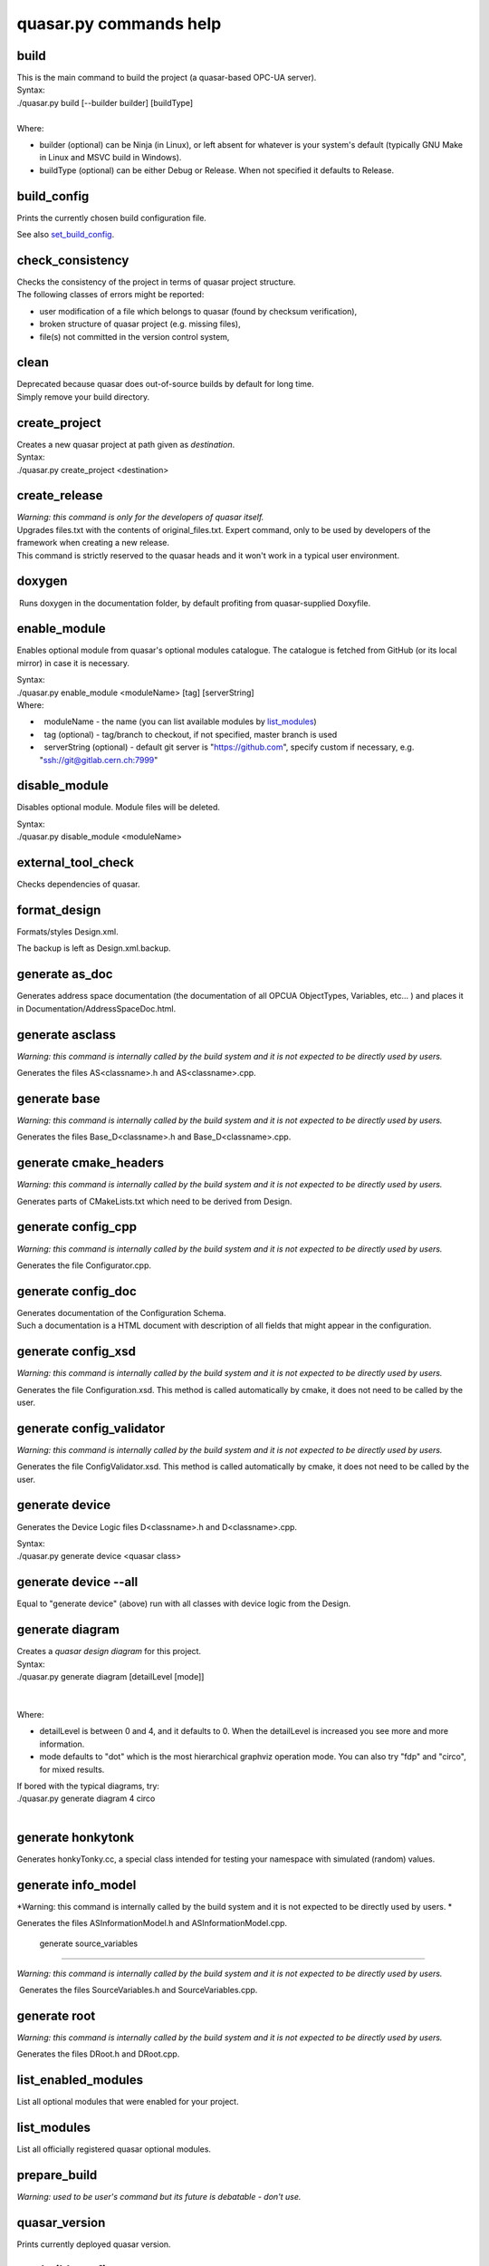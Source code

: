 quasar.py commands help
=======================

.. image:: images/quasar_engine_small_smooth_square_128x128.png
   :width: 128px
   :height: 128px

build
-----

| This is the main command to build the project (a quasar-based OPC-UA
  server).
| Syntax:

.. container:: syntax

   ./quasar.py build [--builder builder] [buildType]

| 

| Where:

-  builder (optional) can be Ninja (in Linux), or left absent for
   whatever is your system's default (typically GNU Make in Linux and
   MSVC build in Windows).
-  buildType (optional) can be either Debug or Release. When not
   specified it defaults to Release.

build_config
------------

| Prints the currently chosen build configuration file.

See also `set_build_config <#set_build_config>`__.

check_consistency
-----------------

| Checks the consistency of the project in terms of quasar project
  structure.
| The following classes of errors might be reported:

-  user modification of a file which belongs to quasar (found by
   checksum verification),
-  broken structure of quasar project (e.g. missing files),
-  file(s) not committed in the version control system,

clean
-----

| Deprecated because quasar does out-of-source builds by default for
  long time.
| Simply remove your build directory.

create_project
--------------

| Creates a new quasar project at path given as *destination*.

| Syntax:

.. container:: syntax

   ./quasar.py create_project <destination>

create_release
--------------

| *Warning: this command is only for the developers of quasar itself.*

| Upgrades files.txt with the contents of original_files.txt. Expert
  command, only to be used by developers of the framework when creating
  a new release.
| This command is strictly reserved to the quasar heads and it won't
  work in a typical user environment.

doxygen
-------

|  Runs doxygen in the documentation folder, by default profiting from
  quasar-supplied Doxyfile.

enable_module
-------------

Enables optional module from quasar's optional modules catalogue. The
catalogue is fetched from GitHub (or its local mirror) in case it is
necessary.

| Syntax:

.. container:: syntax

   ./quasar.py enable_module <moduleName> [tag] [serverString]

| Where:

-    moduleName - the name (you can list available modules by
   `list_modules <#list_modules>`__)
-    tag (optional) - tag/branch to checkout, if not specified, master
   branch is used
-    serverString (optional) - default git server is
   "https://github.com", specify custom if necessary, e.g.
   "ssh://git@gitlab.cern.ch:7999"

disable_module
--------------

Disables optional module. Module files will be deleted.

| Syntax:

.. container:: syntax

   ./quasar.py disable_module <moduleName>

external_tool_check
-------------------

| Checks dependencies of quasar.

format_design
-------------

Formats/styles Design.xml.

| The backup is left as Design.xml.backup.

generate as_doc
---------------

| Generates address space documentation (the documentation of all OPCUA
  ObjectTypes, Variables, etc... ) and places it in
  Documentation/AddressSpaceDoc.html.

generate asclass
----------------

*Warning: this command is internally called by the build system and it
is not expected to be directly used by users.*

| Generates the files AS<classname>.h and AS<classname>.cpp.

generate base
-------------

*Warning: this command is internally called by the build system and it
is not expected to be directly used by users.*

| Generates the files Base_D<classname>.h and Base_D<classname>.cpp.

generate cmake_headers
----------------------

*Warning: this command is internally called by the build system and it
is not expected to be directly used by users.*

| Generates parts of CMakeLists.txt which need to be derived from
  Design.

generate config_cpp
-------------------

*Warning: this command is internally called by the build system and it
is not expected to be directly used by users.*

| Generates the file Configurator.cpp.

generate config_doc
-------------------

| Generates documentation of the Configuration Schema.
| Such a documentation is a HTML document with description of all fields
  that might appear in the configuration.

generate config_xsd
-------------------

*Warning: this command is internally called by the build system and it
is not expected to be directly used by users.*

| Generates the file Configuration.xsd. This method is called
  automatically by cmake, it does not need to be called by the user.

generate config_validator
-------------------------

*Warning: this command is internally called by the build system and it
is not expected to be directly used by users.*

| Generates the file ConfigValidator.xsd. This method is called
  automatically by cmake, it does not need to be called by the user.

generate device
---------------

Generates the Device Logic files D<classname>.h and D<classname>.cpp.

| Syntax:

.. container:: syntax

   ./quasar.py generate device <quasar class>

generate device --all
---------------------

| Equal to "generate device" (above) run with all classes with device
  logic from the Design.

generate diagram
----------------

| Creates a *quasar design diagram* for this project.

| Syntax:

.. container:: syntax

   ./quasar.py generate diagram [detailLevel [mode]]

| 
|    
| Where:

-  detailLevel is between 0 and 4, and it defaults to 0. When the
   detailLevel is increased you see more and more information.
-  mode defaults to "dot" which is the most hierarchical graphviz
   operation mode. You can also try "fdp" and "circo", for mixed
   results.

| If bored with the typical diagrams, try:

.. container:: syntax

   ./quasar.py generate diagram 4 circo

| 

generate honkytonk
------------------

| Generates honkyTonky.cc, a special class intended for testing your
  namespace with simulated (random) values.

generate info_model
-------------------

*Warning: this command is internally called by the build system and it
is not expected to be directly used by users.
*

| Generates the files ASInformationModel.h and ASInformationModel.cpp.

 generate source_variables
--------------------------

*Warning: this command is internally called by the build system and it
is not expected to be directly used by users.*

.. _section-1:

|  Generates the files SourceVariables.h and SourceVariables.cpp.

generate root
-------------

*Warning: this command is internally called by the build system and it
is not expected to be directly used by users.*

| Generates the files DRoot.h and DRoot.cpp.

list_enabled_modules
--------------------

| List all optional modules that were enabled for your project.

list_modules
------------

| List all officially registered quasar optional modules.

prepare_build
-------------

| *Warning: used to be user's command but its future is debatable -
  don't use.*

quasar_version
--------------

| Prints currently deployed quasar version.

set_build_config
----------------

| Sets the new build config. Some standard build configs are shipped
  with quasar, e.g. `open62541 build
  config <https://github.com/quasar-team/quasar/blob/master/open62541_config.cmake>`__
  for building against open62541 (via open62541-compat).

| See also `build_config <#build_config>`__

setup_svn_ignore
----------------

| If you use SVN as your version control system, it setups the
  .svnignore file, so the generated files will be ignored in your svn
  repository.

symlink_runtime_deps
--------------------

New in quasar 1.3.0.

| When you build out-of-source (which is the default since quasar 1.3.0)
  your executable will be done in build/bin (the default) but some files
  (like ServerConfig.xml) which are normally in bin/ will be needed to
  run it.
| This convenience function can be run:

-  with no arguments -> symlinks ServerConfig.xml and config*.xml
-  with one argument -> symlinks whatever wildcard-matches the argument,
   from bin/ in the source directory to bin/ in the build directory
   (NOTE: don't forget to escape asterisk if you use it by backslash!)

upgrade_design
--------------

| upgrade_design is used to cover backwards-incompatible Design changes
  between different versions of quasar.
| As of quasar 1.3.4, it can be run with the following options:

-  convert_to_hasDeviceLogic=yes
   when you are upgrading from quasar older than 1.1.0,
-  add_nullPolicy=nullAllowed or add_nullPolicy=nullForbidden
   when you are upgrading from quasar older than 0.96

upgrade_project
---------------

| Upgrades the framework in a given target directory (where a quasar
  project already is).

| Syntax:

.. container:: syntax

   ./quasar.py upgrade_project <destination>

validate_design
---------------

| Validates your Design using built-in Design Validator.

| You can run it on your own though each invocation to build will also
  run it.
